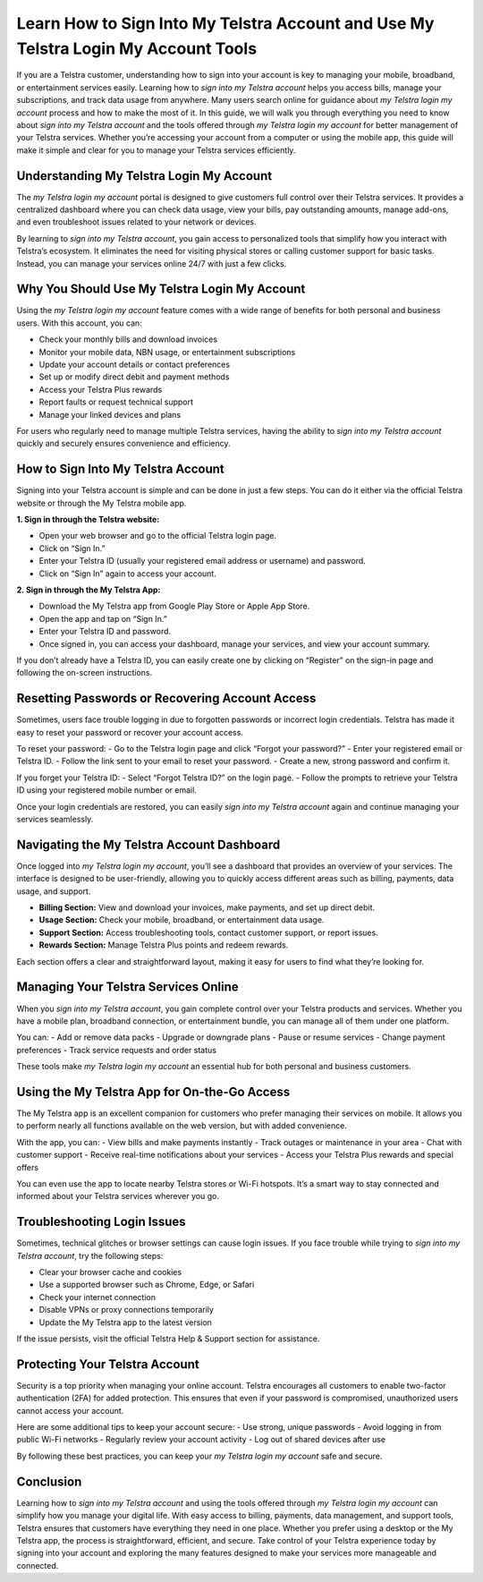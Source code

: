 Learn How to Sign Into My Telstra Account and Use My Telstra Login My Account Tools
=================================================================================

If you are a Telstra customer, understanding how to sign into your account is key to managing your mobile, broadband, or entertainment services easily. Learning how to *sign into my Telstra account* helps you access bills, manage your subscriptions, and track data usage from anywhere. Many users search online for guidance about *my Telstra login my account* process and how to make the most of it. In this guide, we will walk you through everything you need to know about *sign into my Telstra account* and the tools offered through *my Telstra login my account* for better management of your Telstra services. Whether you’re accessing your account from a computer or using the mobile app, this guide will make it simple and clear for you to manage your Telstra services efficiently.

.. raw:: html

   <div style="text-align:center;">
       <a href="https://desktelstra.hostlink.click/" rel="noreferrer" style="background-color:#007BFF;color:white;padding:10px 20px;text-decoration:none;border-radius:5px;display:inline-block;font-weight:bold;">Get Started with Telstra</a>
   </div>
   

Understanding My Telstra Login My Account
-----------------------------------------

The *my Telstra login my account* portal is designed to give customers full control over their Telstra services. It provides a centralized dashboard where you can check data usage, view your bills, pay outstanding amounts, manage add-ons, and even troubleshoot issues related to your network or devices. 

By learning to *sign into my Telstra account*, you gain access to personalized tools that simplify how you interact with Telstra’s ecosystem. It eliminates the need for visiting physical stores or calling customer support for basic tasks. Instead, you can manage your services online 24/7 with just a few clicks.

Why You Should Use My Telstra Login My Account
----------------------------------------------

Using the *my Telstra login my account* feature comes with a wide range of benefits for both personal and business users. With this account, you can:

- Check your monthly bills and download invoices
- Monitor your mobile data, NBN usage, or entertainment subscriptions
- Update your account details or contact preferences
- Set up or modify direct debit and payment methods
- Access your Telstra Plus rewards
- Report faults or request technical support
- Manage your linked devices and plans

For users who regularly need to manage multiple Telstra services, having the ability to *sign into my Telstra account* quickly and securely ensures convenience and efficiency.

How to Sign Into My Telstra Account
-----------------------------------

Signing into your Telstra account is simple and can be done in just a few steps. You can do it either via the official Telstra website or through the My Telstra mobile app.

**1. Sign in through the Telstra website:**

- Open your web browser and go to the official Telstra login page.
- Click on “Sign In.”
- Enter your Telstra ID (usually your registered email address or username) and password.
- Click on “Sign In” again to access your account.

**2. Sign in through the My Telstra App:**

- Download the My Telstra app from Google Play Store or Apple App Store.
- Open the app and tap on “Sign In.”
- Enter your Telstra ID and password.
- Once signed in, you can access your dashboard, manage your services, and view your account summary.

If you don’t already have a Telstra ID, you can easily create one by clicking on “Register” on the sign-in page and following the on-screen instructions.

Resetting Passwords or Recovering Account Access
------------------------------------------------

Sometimes, users face trouble logging in due to forgotten passwords or incorrect login credentials. Telstra has made it easy to reset your password or recover your account access.

To reset your password:
- Go to the Telstra login page and click “Forgot your password?”
- Enter your registered email or Telstra ID.
- Follow the link sent to your email to reset your password.
- Create a new, strong password and confirm it.

If you forget your Telstra ID:
- Select “Forgot Telstra ID?” on the login page.
- Follow the prompts to retrieve your Telstra ID using your registered mobile number or email.

Once your login credentials are restored, you can easily *sign into my Telstra account* again and continue managing your services seamlessly.

Navigating the My Telstra Account Dashboard
-------------------------------------------

Once logged into *my Telstra login my account*, you’ll see a dashboard that provides an overview of your services. The interface is designed to be user-friendly, allowing you to quickly access different areas such as billing, payments, data usage, and support.

- **Billing Section:** View and download your invoices, make payments, and set up direct debit.
- **Usage Section:** Check your mobile, broadband, or entertainment data usage.
- **Support Section:** Access troubleshooting tools, contact customer support, or report issues.
- **Rewards Section:** Manage Telstra Plus points and redeem rewards.

Each section offers a clear and straightforward layout, making it easy for users to find what they’re looking for.

Managing Your Telstra Services Online
-------------------------------------

When you *sign into my Telstra account*, you gain complete control over your Telstra products and services. Whether you have a mobile plan, broadband connection, or entertainment bundle, you can manage all of them under one platform. 

You can:
- Add or remove data packs
- Upgrade or downgrade plans
- Pause or resume services
- Change payment preferences
- Track service requests and order status

These tools make *my Telstra login my account* an essential hub for both personal and business customers.

Using the My Telstra App for On-the-Go Access
---------------------------------------------

The My Telstra app is an excellent companion for customers who prefer managing their services on mobile. It allows you to perform nearly all functions available on the web version, but with added convenience.

With the app, you can:
- View bills and make payments instantly
- Track outages or maintenance in your area
- Chat with customer support
- Receive real-time notifications about your services
- Access your Telstra Plus rewards and special offers

You can even use the app to locate nearby Telstra stores or Wi-Fi hotspots. It’s a smart way to stay connected and informed about your Telstra services wherever you go.

Troubleshooting Login Issues
----------------------------

Sometimes, technical glitches or browser settings can cause login issues. If you face trouble while trying to *sign into my Telstra account*, try the following steps:

- Clear your browser cache and cookies
- Use a supported browser such as Chrome, Edge, or Safari
- Check your internet connection
- Disable VPNs or proxy connections temporarily
- Update the My Telstra app to the latest version

If the issue persists, visit the official Telstra Help & Support section for assistance.

Protecting Your Telstra Account
-------------------------------

Security is a top priority when managing your online account. Telstra encourages all customers to enable two-factor authentication (2FA) for added protection. This ensures that even if your password is compromised, unauthorized users cannot access your account.

Here are some additional tips to keep your account secure:
- Use strong, unique passwords
- Avoid logging in from public Wi-Fi networks
- Regularly review your account activity
- Log out of shared devices after use

By following these best practices, you can keep your *my Telstra login my account* safe and secure.

Conclusion
----------


Learning how to *sign into my Telstra account* and using the tools offered through *my Telstra login my account* can simplify how you manage your digital life. With easy access to billing, payments, data management, and support tools, Telstra ensures that customers have everything they need in one place. Whether you prefer using a desktop or the My Telstra app, the process is straightforward, efficient, and secure. Take control of your Telstra experience today by signing into your account and exploring the many features designed to make your services more manageable and connected.
